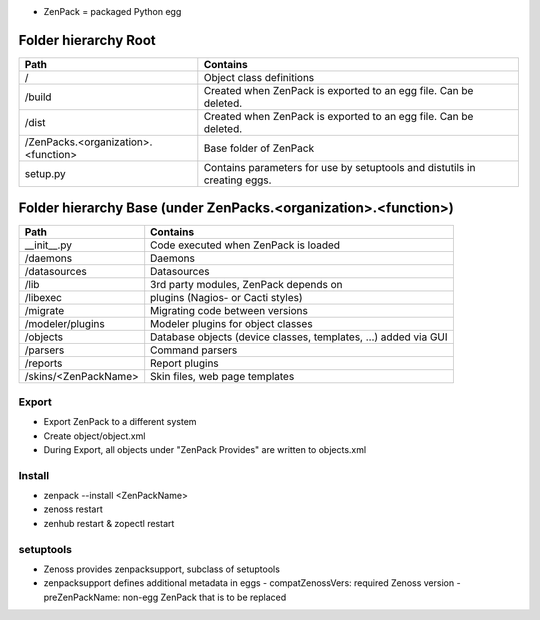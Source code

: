 
- ZenPack = packaged Python egg

=====================
Folder hierarchy Root
=====================

+-------------------------------------+---------------------------------------------------------------------------+
| Path                                | Contains                                                                  |
+=====================================+===========================================================================+
| /                                   | Object class definitions                                                  |
+-------------------------------------+---------------------------------------------------------------------------+
| /build                              | Created when ZenPack is exported to an egg file.                          |
|                                     | Can be deleted.                                                           |
+-------------------------------------+---------------------------------------------------------------------------+
| /dist                               | Created when ZenPack is exported to an egg file.                          |
|                                     | Can be deleted.                                                           |
+-------------------------------------+---------------------------------------------------------------------------+
| /ZenPacks.<organization>.<function> |	Base folder of ZenPack                                                    |
+-------------------------------------+---------------------------------------------------------------------------+
| setup.py                            | Contains parameters for use by setuptools and                             |
|                                     | distutils in creating eggs.                                               |
+-------------------------------------+---------------------------------------------------------------------------+

================================================================
Folder hierarchy Base (under ZenPacks.<organization>.<function>)
================================================================

+-------------------------------------+---------------------------------------------------------------------------+
| Path                                | Contains                                                                  |
+=====================================+===========================================================================+
| __init__.py                         | Code executed when ZenPack is loaded                                      |
+-------------------------------------+---------------------------------------------------------------------------+
| /daemons                            | Daemons                                                                   |
+-------------------------------------+---------------------------------------------------------------------------+
| /datasources                        | Datasources                                                               |
+-------------------------------------+---------------------------------------------------------------------------+
| /lib                                | 3rd party modules, ZenPack depends on                                     |
+-------------------------------------+---------------------------------------------------------------------------+
| /libexec                            | plugins (Nagios- or Cacti styles)                                         |
+-------------------------------------+---------------------------------------------------------------------------+
| /migrate                            | Migrating code between versions                                           |
+-------------------------------------+---------------------------------------------------------------------------+
| /modeler/plugins                    | Modeler plugins for object classes                                        |
+-------------------------------------+---------------------------------------------------------------------------+
| /objects                            | Database objects (device classes, templates, …) added via GUI             |
+-------------------------------------+---------------------------------------------------------------------------+
| /parsers                            | Command parsers                                                           |
+-------------------------------------+---------------------------------------------------------------------------+
| /reports                            | Report plugins                                                            |
+-------------------------------------+---------------------------------------------------------------------------+
| /skins/<ZenPackName>                | Skin files, web page templates                                            |
+-------------------------------------+---------------------------------------------------------------------------+

Export
======

- Export ZenPack to a different system
- Create object/object.xml
- During Export, all objects under "ZenPack Provides" are written to objects.xml

Install
=======

-	zenpack --install <ZenPackName>
-	zenoss restart
-	zenhub restart & zopectl restart

setuptools
==========

- Zenoss provides zenpacksupport, subclass of setuptools
- zenpacksupport defines additional metadata in eggs
  - compatZenossVers: required Zenoss version
  - preZenPackName: non-egg ZenPack that is to be replaced
  

